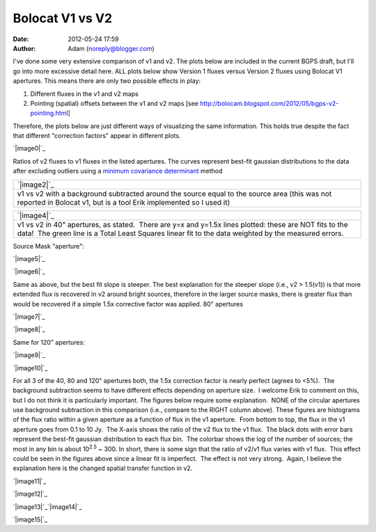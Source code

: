 Bolocat V1 vs V2
################
:date: 2012-05-24 17:59
:author: Adam (noreply@blogger.com)

I've done some very extensive comparison of v1 and v2. The plots below
are included in the current BGPS draft, but I'll go into more excessive
detail here. ALL plots below show Version 1 fluxes versus Version 2
fluxes using Bolocat V1 apertures. This means there are only two
possible effects in play:

#. Different fluxes in the v1 and v2 maps
#. Pointing (spatial) offsets between the v1 and v2 maps
   [see http://bolocam.blogspot.com/2012/05/bgps-v2-pointing.html]

Therefore, the plots below are just different ways of visualizing the
same information. This holds true despite the fact that different
"correction factors" appear in different plots.

.. raw:: html

   <div>

.. raw:: html

   </div>

.. raw:: html

   <div class="separator" style="clear: both; text-align: center;">

.. raw:: html

   </div>

.. raw:: html

   <div class="separator" style="clear: both; text-align: center;">

`|image0|`_

.. raw:: html

   </div>

Ratios of v2 fluxes to v1 fluxes in the listed apertures. The curves
represent best-fit gaussian distributions to the data after excluding
outliers using a `minimum covariance determinant`_ method

.. raw:: html

   <table>

.. raw:: html

   <tbody>

.. raw:: html

   <tr>

.. raw:: html

   <td width="400">

+-----------------------------------------------------------------------------------------------------------------------------------------------------------------------+
| `|image2|`_                                                                                                                                                           |
+-----------------------------------------------------------------------------------------------------------------------------------------------------------------------+
| v1 vs v2 with a background subtracted around the source equal to the source area (this was not reported in Bolocat v1, but is a tool Erik implemented so I used it)   |
+-----------------------------------------------------------------------------------------------------------------------------------------------------------------------+

.. raw:: html

   </td>

.. raw:: html

   <td width="400">

+---------------------------------------------------------------------------------------------------------------------------------------------------------------------------------------------------------------------+
| `|image4|`_                                                                                                                                                                                                         |
+---------------------------------------------------------------------------------------------------------------------------------------------------------------------------------------------------------------------+
| v1 vs v2 in 40" apertures, as stated.  There are y=x and y=1.5x lines plotted: these are NOT fits to the data!  The green line is a Total Least Squares linear fit to the data weighted by the measured errors.     |
+---------------------------------------------------------------------------------------------------------------------------------------------------------------------------------------------------------------------+

.. raw:: html

   </td>

.. raw:: html

   </tr>

.. raw:: html

   </tbody>

.. raw:: html

   </table>

Source Mask "aperture":

.. raw:: html

   <table>

.. raw:: html

   <tbody>

.. raw:: html

   <tr>

.. raw:: html

   <td width="400">

.. raw:: html

   <div class="separator" style="clear: both; text-align: center;">

`|image5|`_

.. raw:: html

   </div>

.. raw:: html

   </td>

.. raw:: html

   <td width="400">

`|image6|`_

.. raw:: html

   </td>

.. raw:: html

   </tr>

.. raw:: html

   </tbody>

.. raw:: html

   </table>

Same as above, but the best fit slope is steeper. The best explanation
for the steeper slope (i.e., v2 > 1.5(v1)) is that more extended flux is
recovered in v2 around bright sources, therefore in the larger source
masks, there is greater flux than would be recovered if a simple 1.5x
corrective factor was applied.
80" apertures

.. raw:: html

   <table>

.. raw:: html

   <tbody>

.. raw:: html

   <tr>

.. raw:: html

   <td width="400">

.. raw:: html

   <div class="separator" style="clear: both; text-align: center;">

`|image7|`_

.. raw:: html

   </div>

.. raw:: html

   </td>

.. raw:: html

   <td width="400">

`|image8|`_

.. raw:: html

   </td>

.. raw:: html

   </tr>

.. raw:: html

   </tbody>

.. raw:: html

   </table>

.. raw:: html

   <div class="separator" style="clear: both; text-align: left;">

Same for 120" apertures:

.. raw:: html

   </div>

.. raw:: html

   <table>

.. raw:: html

   <tbody>

.. raw:: html

   <tr>

.. raw:: html

   <td width="400">

`|image9|`_

.. raw:: html

   </td>

.. raw:: html

   <td width="400">

.. raw:: html

   <div class="separator" style="clear: both; text-align: center;">

`|image10|`_

.. raw:: html

   </div>

.. raw:: html

   </td>

.. raw:: html

   </tr>

.. raw:: html

   </tbody>

.. raw:: html

   </table>

For all 3 of the 40, 80 and 120" apertures both, the 1.5x correction
factor is nearly perfect (agrees to <5%).  The background subtraction
seems to have different effects depending on aperture size.  I welcome
Erik to comment on this, but I do not think it is particularly
important.
The figures below require some explanation.  NONE of the circular
apertures use background subtraction in this comparison (i.e., compare
to the RIGHT column above).
These figures are histograms of the flux ratio within a given aperture
as a function of flux in the v1 aperture.  From bottom to top, the flux
in the v1 aperture goes from 0.1 to 10 Jy.  The X-axis shows the ratio
of the v2 flux to the v1 flux.  The black dots with error bars represent
the best-fit gaussian distribution to each flux bin.  The colorbar shows
the log of the number of sources; the most in any bin is about
10\ :sup:`2.5` ~ 300.
In short, there is some sign that the ratio of v2/v1 flux varies with v1
flux.  This effect could be seen in the figures above since a linear fit
is imperfect.  The effect is not very strong.  Again, I believe the
explanation here is the changed spatial transfer function in v2.

.. raw:: html

   <div class="separator" style="clear: both; text-align: center;">

`|image11|`_

.. raw:: html

   </div>

.. raw:: html

   <div class="separator" style="clear: both; text-align: center;">

`|image12|`_

.. raw:: html

   </div>

.. raw:: html

   <div class="separator" style="clear: both; text-align: center;">

`|image13|`_\ `|image14|`_

.. raw:: html

   </div>

.. raw:: html

   <div class="separator" style="clear: both; text-align: center;">

`|image15|`_

.. raw:: html

   </div>

.. raw:: html

   </p>

.. _|image16|: http://3.bp.blogspot.com/-gGL8rEcNr20/T75tzRC4dJI/AAAAAAAAHHM/A8KeWkBtfmc/s1600/total_ratiohistograms.png
.. _minimum covariance determinant: http://scikit-learn.org/dev/modules/generated/sklearn.covariance.MinCovDet.html
.. _|image17|: http://3.bp.blogspot.com/-n_NxdUplC5s/T75t2udmpqI/AAAAAAAAHIQ/yRM1PQjXEV0/s1600/total_v1v2_40arcsec_fit_compare.png
.. _|image18|: http://3.bp.blogspot.com/-EJs6vHAzoM8/T75t2hH3u0I/AAAAAAAAHII/GbdXYj10Z8k/s1600/total_v1v2_40_nobgarcsec_fit_compare.png
.. _|image19|: http://1.bp.blogspot.com/-YS2Jtvz4Yy0/T75pixKkYsI/AAAAAAAAHFs/iEJHrsKsBk0/s1600/total_v1v2_sourcemask_bg_fit_compare.png
.. _|image20|: http://1.bp.blogspot.com/-g-ZbEUUWEpY/T75pjj26FeI/AAAAAAAAHGE/rtdSRgoMQpo/s1600/total_v1v2_sourcemask_fit_compare.png
.. _|image21|: http://2.bp.blogspot.com/-WKtlvnFbUF4/T75piyh8tVI/AAAAAAAAHF4/FROq508X6pU/s1600/total_v1v2_80arcsec_fit_compare.png
.. _|image22|: http://1.bp.blogspot.com/-EHGNHIarslc/T75yqG_AmFI/AAAAAAAAHJg/ToAicG9ynmk/s1600/total_v1v2_80_nobgarcsec_fit_compare.png
.. _|image23|: http://1.bp.blogspot.com/-ymBFW1Y5OhY/T75piwFYrJI/AAAAAAAAHFw/07ujRFCd_Ts/s1600/total_v1v2_120arcsec_fit_compare.png
.. _|image24|: http://3.bp.blogspot.com/-PMkvtoJKNVs/T75yqPe16PI/AAAAAAAAHJk/QF041ok8yQ0/s1600/total_v1v2_120_nobgarcsec_fit_compare.png
.. _|image25|: http://3.bp.blogspot.com/-bfrjMd2veR0/T75pzxm5_xI/AAAAAAAAHGs/SQ1LDR8_EoM/s1600/ratio_twodhist_40.png
.. _|image26|: http://4.bp.blogspot.com/-unXyfhsIL1g/T75pkN6kWkI/AAAAAAAAHGQ/axiiWsEMO0M/s1600/ratio_twodhist_80.png
.. _|image27|: http://2.bp.blogspot.com/-kJEMLqkaQak/T75pkNu78XI/AAAAAAAAHGM/Dh2T4m0cD-8/s1600/ratio_twodhist_120.png
.. _|image28|: http://4.bp.blogspot.com/-ExDpIxfHO74/T75pkjjeKAI/AAAAAAAAHGk/pU3mE5uzcgM/s1600/ratio_twodhist_sourcemask_nobg.png
.. _|image29|: http://3.bp.blogspot.com/-Pru74WRl-Hg/T75pkOL1YWI/AAAAAAAAHGU/qtrMl-w59SA/s1600/ratio_twodhist_sourcemask.png

.. |image0| image:: http://3.bp.blogspot.com/-gGL8rEcNr20/T75tzRC4dJI/AAAAAAAAHHM/A8KeWkBtfmc/s320/total_ratiohistograms.png
.. |image1| image:: http://3.bp.blogspot.com/-n_NxdUplC5s/T75t2udmpqI/AAAAAAAAHIQ/yRM1PQjXEV0/s320/total_v1v2_40arcsec_fit_compare.png
.. |image2| image:: http://3.bp.blogspot.com/-n_NxdUplC5s/T75t2udmpqI/AAAAAAAAHIQ/yRM1PQjXEV0/s320/total_v1v2_40arcsec_fit_compare.png
.. |image3| image:: http://3.bp.blogspot.com/-EJs6vHAzoM8/T75t2hH3u0I/AAAAAAAAHII/GbdXYj10Z8k/s320/total_v1v2_40_nobgarcsec_fit_compare.png
.. |image4| image:: http://3.bp.blogspot.com/-EJs6vHAzoM8/T75t2hH3u0I/AAAAAAAAHII/GbdXYj10Z8k/s320/total_v1v2_40_nobgarcsec_fit_compare.png
.. |image5| image:: http://1.bp.blogspot.com/-YS2Jtvz4Yy0/T75pixKkYsI/AAAAAAAAHFs/iEJHrsKsBk0/s320/total_v1v2_sourcemask_bg_fit_compare.png
.. |image6| image:: http://1.bp.blogspot.com/-g-ZbEUUWEpY/T75pjj26FeI/AAAAAAAAHGE/rtdSRgoMQpo/s320/total_v1v2_sourcemask_fit_compare.png
.. |image7| image:: http://2.bp.blogspot.com/-WKtlvnFbUF4/T75piyh8tVI/AAAAAAAAHF4/FROq508X6pU/s320/total_v1v2_80arcsec_fit_compare.png
.. |image8| image:: http://1.bp.blogspot.com/-EHGNHIarslc/T75yqG_AmFI/AAAAAAAAHJg/ToAicG9ynmk/s320/total_v1v2_80_nobgarcsec_fit_compare.png
.. |image9| image:: http://1.bp.blogspot.com/-ymBFW1Y5OhY/T75piwFYrJI/AAAAAAAAHFw/07ujRFCd_Ts/s320/total_v1v2_120arcsec_fit_compare.png
.. |image10| image:: http://3.bp.blogspot.com/-PMkvtoJKNVs/T75yqPe16PI/AAAAAAAAHJk/QF041ok8yQ0/s320/total_v1v2_120_nobgarcsec_fit_compare.png
.. |image11| image:: http://3.bp.blogspot.com/-bfrjMd2veR0/T75pzxm5_xI/AAAAAAAAHGs/SQ1LDR8_EoM/s320/ratio_twodhist_40.png
.. |image12| image:: http://4.bp.blogspot.com/-unXyfhsIL1g/T75pkN6kWkI/AAAAAAAAHGQ/axiiWsEMO0M/s320/ratio_twodhist_80.png
.. |image13| image:: http://2.bp.blogspot.com/-kJEMLqkaQak/T75pkNu78XI/AAAAAAAAHGM/Dh2T4m0cD-8/s320/ratio_twodhist_120.png
.. |image14| image:: http://4.bp.blogspot.com/-ExDpIxfHO74/T75pkjjeKAI/AAAAAAAAHGk/pU3mE5uzcgM/s320/ratio_twodhist_sourcemask_nobg.png
.. |image15| image:: http://3.bp.blogspot.com/-Pru74WRl-Hg/T75pkOL1YWI/AAAAAAAAHGU/qtrMl-w59SA/s320/ratio_twodhist_sourcemask.png
.. |image16| image:: http://3.bp.blogspot.com/-gGL8rEcNr20/T75tzRC4dJI/AAAAAAAAHHM/A8KeWkBtfmc/s320/total_ratiohistograms.png
.. |image17| image:: http://3.bp.blogspot.com/-n_NxdUplC5s/T75t2udmpqI/AAAAAAAAHIQ/yRM1PQjXEV0/s320/total_v1v2_40arcsec_fit_compare.png
.. |image18| image:: http://3.bp.blogspot.com/-EJs6vHAzoM8/T75t2hH3u0I/AAAAAAAAHII/GbdXYj10Z8k/s320/total_v1v2_40_nobgarcsec_fit_compare.png
.. |image19| image:: http://1.bp.blogspot.com/-YS2Jtvz4Yy0/T75pixKkYsI/AAAAAAAAHFs/iEJHrsKsBk0/s320/total_v1v2_sourcemask_bg_fit_compare.png
.. |image20| image:: http://1.bp.blogspot.com/-g-ZbEUUWEpY/T75pjj26FeI/AAAAAAAAHGE/rtdSRgoMQpo/s320/total_v1v2_sourcemask_fit_compare.png
.. |image21| image:: http://2.bp.blogspot.com/-WKtlvnFbUF4/T75piyh8tVI/AAAAAAAAHF4/FROq508X6pU/s320/total_v1v2_80arcsec_fit_compare.png
.. |image22| image:: http://1.bp.blogspot.com/-EHGNHIarslc/T75yqG_AmFI/AAAAAAAAHJg/ToAicG9ynmk/s320/total_v1v2_80_nobgarcsec_fit_compare.png
.. |image23| image:: http://1.bp.blogspot.com/-ymBFW1Y5OhY/T75piwFYrJI/AAAAAAAAHFw/07ujRFCd_Ts/s320/total_v1v2_120arcsec_fit_compare.png
.. |image24| image:: http://3.bp.blogspot.com/-PMkvtoJKNVs/T75yqPe16PI/AAAAAAAAHJk/QF041ok8yQ0/s320/total_v1v2_120_nobgarcsec_fit_compare.png
.. |image25| image:: http://3.bp.blogspot.com/-bfrjMd2veR0/T75pzxm5_xI/AAAAAAAAHGs/SQ1LDR8_EoM/s320/ratio_twodhist_40.png
.. |image26| image:: http://4.bp.blogspot.com/-unXyfhsIL1g/T75pkN6kWkI/AAAAAAAAHGQ/axiiWsEMO0M/s320/ratio_twodhist_80.png
.. |image27| image:: http://2.bp.blogspot.com/-kJEMLqkaQak/T75pkNu78XI/AAAAAAAAHGM/Dh2T4m0cD-8/s320/ratio_twodhist_120.png
.. |image28| image:: http://4.bp.blogspot.com/-ExDpIxfHO74/T75pkjjeKAI/AAAAAAAAHGk/pU3mE5uzcgM/s320/ratio_twodhist_sourcemask_nobg.png
.. |image29| image:: http://3.bp.blogspot.com/-Pru74WRl-Hg/T75pkOL1YWI/AAAAAAAAHGU/qtrMl-w59SA/s320/ratio_twodhist_sourcemask.png
